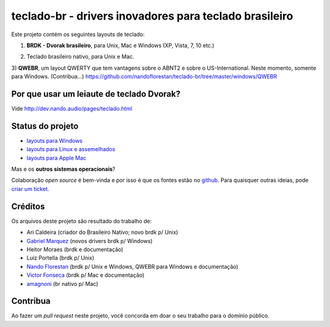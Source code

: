=======================================================
teclado-br - drivers inovadores para teclado brasileiro
=======================================================

Este projeto contém os seguintes layouts de teclado:

1) **BRDK - Dvorak brasileiro**, para Unix, Mac e Windows (XP, Vista, 7, 10 etc.)

.. image:: ./br-dvorak.png

2) Teclado brasileiro nativo, para Unix e Mac.

.. image:: ./br-nativo.png

3) **QWEBR**, um layout QWERTY que tem vantagens sobre o ABNT2 e sobre o US-International.
Neste momento, somente para Windows. (Contribua...)
https://github.com/nandoflorestan/teclado-br/tree/master/windows/QWEBR

.. image:: windows/QWEBR/1-normal.png


Por que usar um leiaute de teclado Dvorak?
------------------------------------------

Vide http://dev.nando.audio/pages/teclado.html


Status do projeto
-----------------

- `layouts para Windows <windows/>`_
- `layouts para Linux e assemelhados <unix/>`_
- `layouts para Apple Mac <mac/>`_

Mas e os **outros sistemas operacionais**?

Colaboração *open source* é bem-vinda e por isso é que os fontes estão no
`github <https://github.com/nandoflorestan/teclado-br>`_.
Para quaisquer outras ideias, pode
`criar um ticket <https://github.com/nandoflorestan/teclado-br/issues>`_.


Créditos
--------

Os arquivos deste projeto são resultado do trabalho de:

- Ari Caldeira (criador do Brasileiro Nativo; novo brdk p/ Unix)
- `Gabriel Marquez <https://github.com/gblmarquez>`_
  (novos drivers brdk p/ Windows)
- Heitor Moraes (brdk e documentação)
- Luiz Portella (brdk p/ Unix)
- `Nando Florestan <https://github.com/nandoflorestan>`_
  (brdk p/ Unix e Windows, QWEBR para Windows e documentação)
- `Victor Fonseca <https://github.com/victor-fonseca>`_
  (brdk p/ Mac e documentação)
- `amagnoni <https://github.com/amagnoni>`_
  (br nativo p/ Mac)


Contribua
---------

Ao fazer um *pull request* neste projeto, você concorda em
doar o seu trabalho para o domínio público.
